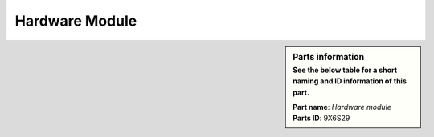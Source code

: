 Hardware Module
***************

.. sidebar:: Parts information
  :subtitle: See the below table for a short naming and ID information of this part.

  | **Part name**: *Hardware module*
  | **Parts ID**: 9X6S29
